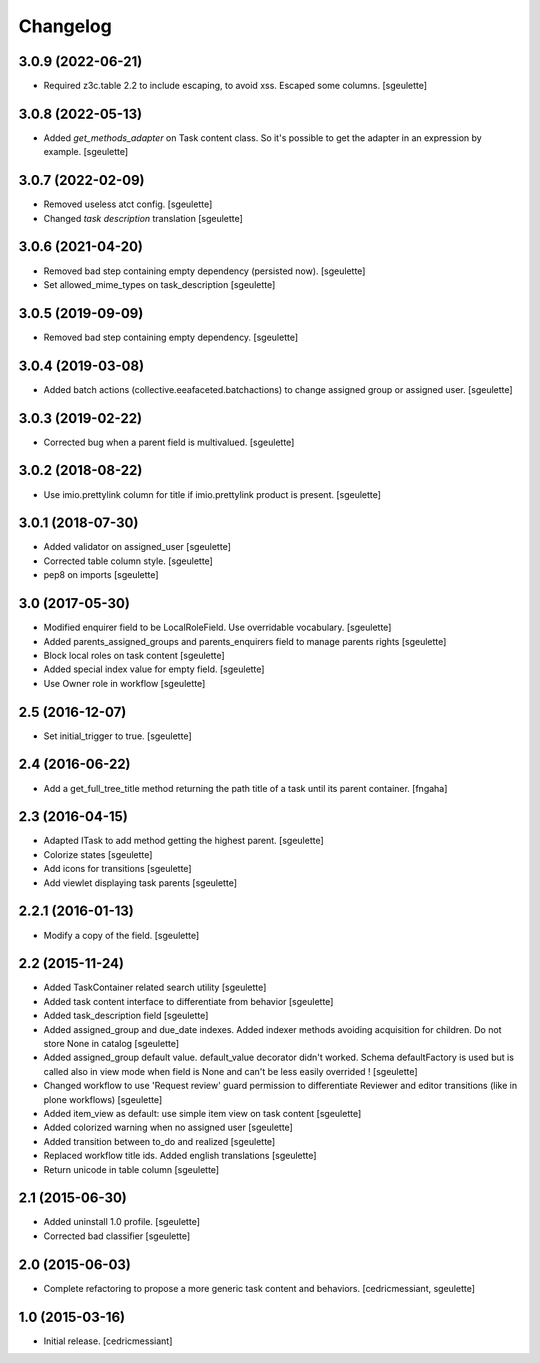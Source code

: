 Changelog
=========

3.0.9 (2022-06-21)
------------------

- Required z3c.table 2.2 to include escaping, to avoid xss.
  Escaped some columns.
  [sgeulette]

3.0.8 (2022-05-13)
------------------

- Added `get_methods_adapter` on Task content class. So it's possible to get the adapter
  in an expression by example.
  [sgeulette]

3.0.7 (2022-02-09)
------------------

- Removed useless atct config.
  [sgeulette]
- Changed `task description` translation
  [sgeulette]

3.0.6 (2021-04-20)
------------------

- Removed bad step containing empty dependency (persisted now).
  [sgeulette]
- Set allowed_mime_types on task_description
  [sgeulette]

3.0.5 (2019-09-09)
------------------

- Removed bad step containing empty dependency.
  [sgeulette]

3.0.4 (2019-03-08)
------------------

- Added batch actions (collective.eeafaceted.batchactions) to change assigned group or assigned user.
  [sgeulette]

3.0.3 (2019-02-22)
------------------

- Corrected bug when a parent field is multivalued.
  [sgeulette]

3.0.2 (2018-08-22)
------------------

- Use imio.prettylink column for title if imio.prettylink product is present.
  [sgeulette]

3.0.1 (2018-07-30)
------------------

- Added validator on assigned_user
  [sgeulette]
- Corrected table column style.
  [sgeulette]
- pep8 on imports
  [sgeulette]

3.0 (2017-05-30)
----------------

- Modified enquirer field to be LocalRoleField. Use overridable vocabulary.
  [sgeulette]
- Added parents_assigned_groups and parents_enquirers field to manage parents rights
  [sgeulette]
- Block local roles on task content
  [sgeulette]
- Added special index value for empty field.
  [sgeulette]
- Use Owner role in workflow
  [sgeulette]

2.5 (2016-12-07)
----------------

- Set initial_trigger to true.
  [sgeulette]

2.4 (2016-06-22)
----------------

- Add a get_full_tree_title method returning the path title of a task until its parent container.
  [fngaha]


2.3 (2016-04-15)
----------------

- Adapted ITask to add method getting the highest parent.
  [sgeulette]
- Colorize states
  [sgeulette]
- Add icons for transitions
  [sgeulette]
- Add viewlet displaying task parents
  [sgeulette]

2.2.1 (2016-01-13)
------------------

- Modify a copy of the field.
  [sgeulette]

2.2 (2015-11-24)
----------------

- Added TaskContainer related search utility
  [sgeulette]
- Added task content interface to differentiate from behavior
  [sgeulette]
- Added task_description field
  [sgeulette]
- Added assigned_group and due_date indexes. Added indexer methods avoiding acquisition for children. Do not store None in catalog
  [sgeulette]
- Added assigned_group default value. default_value decorator didn't worked.
  Schema defaultFactory is used but is called also in view mode when field is None and can't be less easily overrided !
  [sgeulette]
- Changed workflow to use 'Request review' guard permission to differentiate Reviewer and editor transitions (like in plone workflows)
  [sgeulette]
- Added item_view as default: use simple item view on task content
  [sgeulette]
- Added colorized warning when no assigned user
  [sgeulette]
- Added transition between to_do and realized
  [sgeulette]
- Replaced workflow title ids. Added english translations
  [sgeulette]
- Return unicode in table column
  [sgeulette]

2.1 (2015-06-30)
----------------

- Added uninstall 1.0 profile.
  [sgeulette]
- Corrected bad classifier
  [sgeulette]


2.0 (2015-06-03)
----------------

- Complete refactoring to propose a more generic task content and behaviors.
  [cedricmessiant, sgeulette]


1.0 (2015-03-16)
----------------

- Initial release.
  [cedricmessiant]
